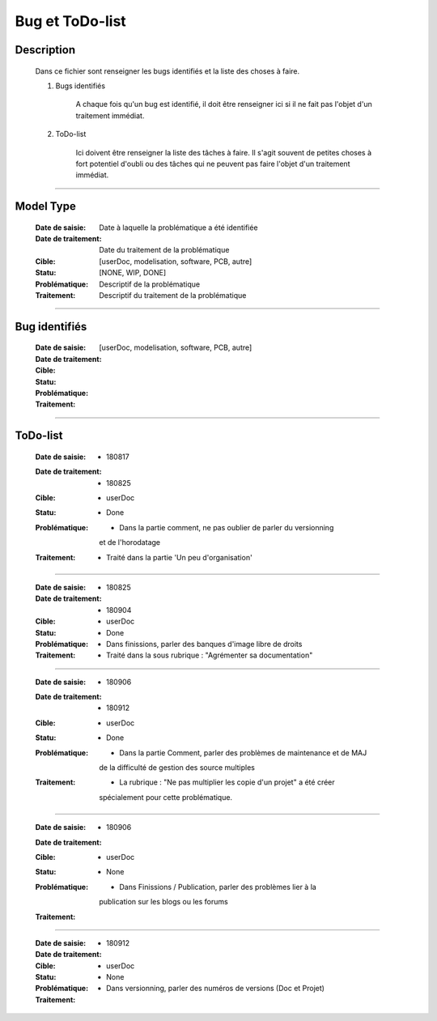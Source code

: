 ================
Bug et ToDo-list
================

Description
===========

    Dans ce fichier sont renseigner les bugs identifiés et la liste des choses à faire.
    
    #. Bugs identifiés
    
        A chaque fois qu'un bug est identifié, il doit être renseigner ici si il ne fait
        pas l'objet d'un traitement immédiat.
        
    #. ToDo-list
    
        Ici doivent être renseigner la liste des tâches à faire. Il s'agit souvent de
        petites choses à fort potentiel d'oubli ou des tâches qui ne peuvent pas faire
        l'objet d'un traitement immédiat.

####

Model Type
==========

    :Date de saisie:        Date à laquelle la problématique a été identifiée
    :Date de traitement:    Date du traitement de la problématique
    :Cible:                 [userDoc, modelisation, software, PCB, autre]
    :Statu:                 [NONE, WIP, DONE]
    :Problématique:         Descriptif de la problématique
    :Traitement:            Descriptif du traitement de la problématique

####

Bug identifiés
==============

    :Date de saisie:        
    :Date de traitement:    
    :Cible:                 [userDoc, modelisation, software, PCB, autre]
    :Statu:                
    :Problématique:         
    :Traitement:            
    
####

ToDo-list
=========

    :Date de saisie:        * 180817
    :Date de traitement:    * 180825
    :Cible:                 * userDoc
    :Statu:                 * Done
    :Problématique:         * Dans la partie comment, ne pas oublier de parler du versionning
                              et de l'horodatage
    :Traitement:            * Traité dans la partie 'Un peu d'organisation'

####

    :Date de saisie:        * 180825
    :Date de traitement:    * 180904
    :Cible:                 * userDoc
    :Statu:                 * Done
    :Problématique:         * Dans finissions, parler des banques d'image libre de droits
    :Traitement:            * Traité dans la sous rubrique : "Agrémenter sa documentation"

####

    :Date de saisie:        * 180906
    :Date de traitement:    * 180912
    :Cible:                 * userDoc
    :Statu:                 * Done
    :Problématique:         * Dans la partie Comment, parler des problèmes de maintenance et de MAJ 
                              de la difficulté de gestion des source multiples
    :Traitement:            * La rubrique : "Ne pas multiplier les copie d'un projet" a été créer
                              spécialement pour cette problématique.

####

    :Date de saisie:        * 180906
    :Date de traitement:    
    :Cible:                 * userDoc
    :Statu:                 * None
    :Problématique:         * Dans Finissions / Publication, parler des problèmes lier à la 
                              publication sur les blogs ou les forums
    :Traitement:            

####

    :Date de saisie:        * 180912
    :Date de traitement:    
    :Cible:                 * userDoc
    :Statu:                 * None
    :Problématique:         * Dans versionning, parler des numéros de versions (Doc et Projet)
    :Traitement:            


